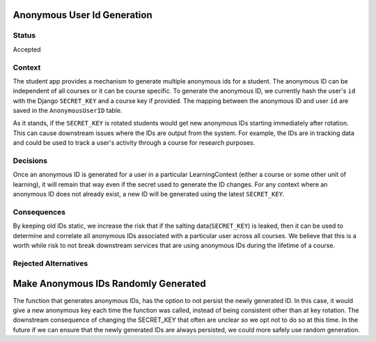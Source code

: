 Anonymous User Id Generation
--------------

Status
======

Accepted

Context
=======

The student app provides a mechanism to generate multiple anonymous ids for a
student.  The anonymous ID can be independent of all courses or it can be
course specific.  To generate the anonymous ID, we currently hash the user's
``id`` with the Django ``SECRET_KEY`` and a course key if provided.  The
mapping between the anonymous ID and user ``id`` are saved in the
``AnonymousUserID`` table.

As it stands, if the ``SECRET_KEY`` is rotated students would get new anonymous
IDs starting immediately after rotation.  This can cause downstream issues
where the IDs are output from the system.  For example, the IDs are in tracking
data and could be used to track a user's activity through a course for research
purposes.

Decisions
=========

Once an anonymous ID is generated for a user in a particular LearningContext
(either a course or some other unit of learning), it will remain that way even
if the secret used to generate the ID changes.  For any context where an
anonymous ID does not already exist, a new ID will be generated using the
latest ``SECRET_KEY``.


Consequences
============

By keeping old IDs static, we increase the risk that if the salting
data(``SECRET_KEY``) is leaked, then it can be used to determine and correlate
all anonymous IDs associated with a particular user across all courses. We
believe that this is a worth while risk to not break downstream services that
are using anonymous IDs during the lifetime of a course.

Rejected Alternatives
=====================

Make Anonymous IDs Randomly Generated
-------------------------------------

The function that generates anonymous IDs, has the option to not persist the
newly generated ID. In this case, it would give a new anonymous key each time
the function was called, instead of being consistent other than at key
rotation. The downstream consequence of changing the SECRET_KEY that often are
unclear so we opt not to do so at this time. In the future if we can ensure
that the newly generated IDs are always persisted, we could more safely use
random generation.
